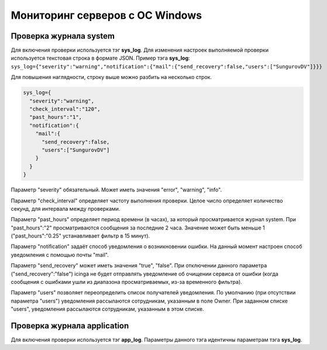 
Мониторинг серверов с ОС Windows
================================



Проверка журнала system
-----------------------

Для включения проверки используется тэг **sys_log**. Для изменения настроек выполняемой проверки используется текстовая строка в формате JSON. Пример тэга **sys_log**:
``sys_log={"severity":"warning","notification":{"mail":{"send_recovery":false,"users":["SungurovDV"]}}}``

Для повышения наглядности, строку выше можно разбить на несколько строк.

.. code-block:: python
    
    sys_log={
      "severity":"warning",
      "check_interval":"120",
      "past_hours":"1",
      "notification":{
        "mail":{
          "send_recovery":false,
          "users":["SungurovDV"]
        }
      }
    }


Параметр "severity" обязательный. Может иметь значения "error", "warning", "info".

Параметр "check_interval" определяет частоту выполнения проверки. Целое число определяет количество секунд, для интервала между проверками.

Параметр "past_hours" определяет период времени (в часах), за который просматривается журнал system. При "past_hours":"2" просматриваются сообщения за последние 2 часа. Значение может быть меньше 1 ("past_hours":"0.25" устанавливает фильтр в 15 минут).

Параметр "notification" задаёт способ уведомления о возникновении ошибки. На данный момент настроен способ уведомления с помощью почты "mail".

Параметр "send_recovery" может иметь значения "true", "false". При отключении данного параметра ("send_recovery":"false") icinga не будет отправлять уведомление об очищении сервиса от ошибки (когда сообщения с ошибками ушли из диапазона просматриваемых, из-за временного фильтра).

Параметр "users" позволяет переопределить список получателей уведомления. По умолчанию (при отсутствии параметра "users") уведомления рассылаются сотрудникам, указанным в поле Owner. При заданном списке "users", уведомления рассылаются  сотрудникам, указанным в этом списке.


Проверка журнала application
----------------------------

Для включения проверки используется тэг **app_log**. Параметры данного тэга идентичны параметрам тэга **sys_log**.


